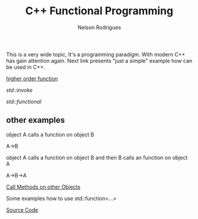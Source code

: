 #+TITLE: C++ Functional Programming
#+AUTHOR: Nelson Rodrigues
#+TOC: headlines 5

This is a very wide topic, It's a programming paradigm. With modern C++ has gain attention again.  
Next link presents "just a simple" example how can be used in C++.


[[file:cpp.functional.higherorderfunctions.org][higher order function]]

[[std_invoke.org][std::invoke]]

[[std_functional.org][std::functional]]


** other examples


object A calls a function on object B 

A->B

object A calls a function on object B and then B calls an function on object A

A->B->A
 
[[https://github.com/NelsonBilber/cpp.functional][Call Methods on other Objects]]

Some examples how to use std::function<...>

[[https://github.com/NelsonBilber/cpp.functional.programming][Source Code]]

